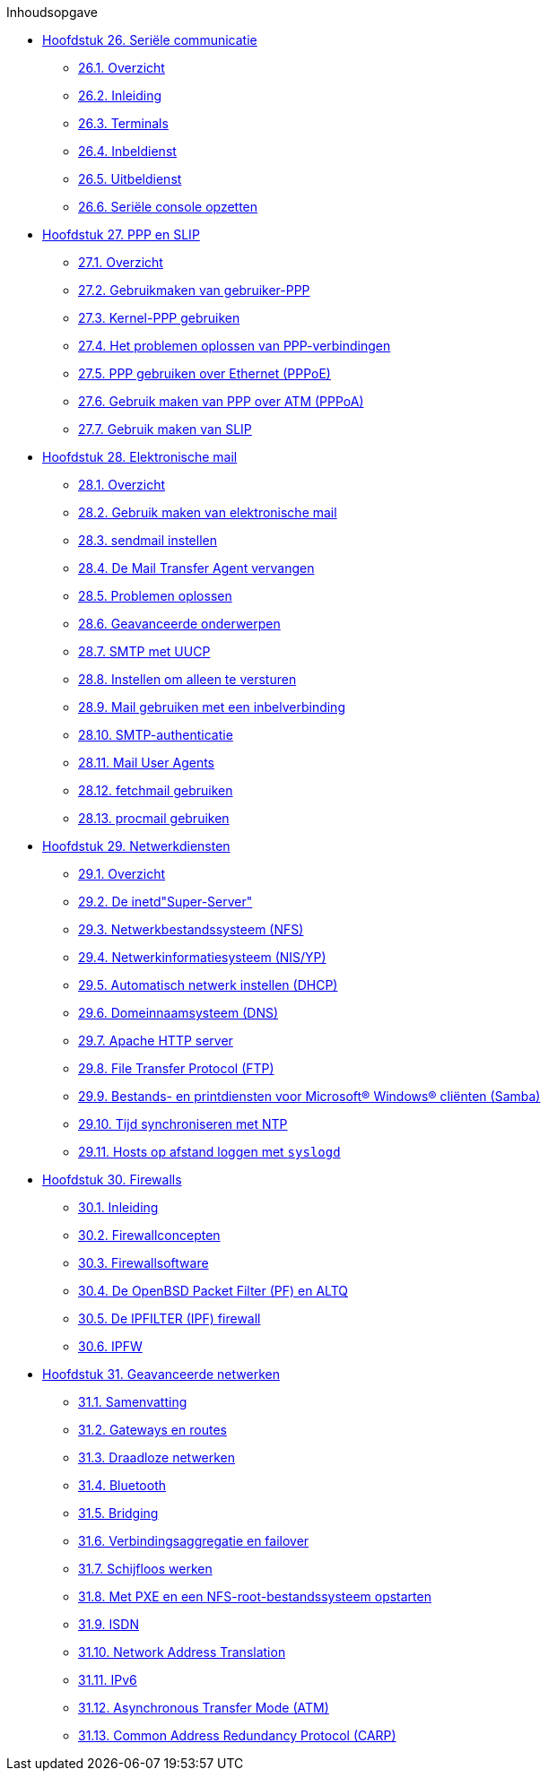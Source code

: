 // Code generated by the FreeBSD Documentation toolchain. DO NOT EDIT.
// Please don't change this file manually but run `make` to update it.
// For more information, please read the FreeBSD Documentation Project Primer

[.toc]
--
[.toc-title]
Inhoudsopgave

* link:../serialcomms[Hoofdstuk 26. Seriële communicatie]
** link:../serialcomms/#serial-synopsis[26.1. Overzicht]
** link:../serialcomms/#serial[26.2. Inleiding]
** link:../serialcomms/#term[26.3. Terminals]
** link:../serialcomms/#dialup[26.4. Inbeldienst]
** link:../serialcomms/#dialout[26.5. Uitbeldienst]
** link:../serialcomms/#serialconsole-setup[26.6. Seriële console opzetten]
* link:../ppp-and-slip[Hoofdstuk 27. PPP en SLIP]
** link:../ppp-and-slip/#ppp-and-slip-synopsis[27.1. Overzicht]
** link:../ppp-and-slip/#userppp[27.2. Gebruikmaken van gebruiker-PPP]
** link:../ppp-and-slip/#ppp[27.3. Kernel-PPP gebruiken]
** link:../ppp-and-slip/#ppp-troubleshoot[27.4. Het problemen oplossen van PPP-verbindingen]
** link:../ppp-and-slip/#pppoe[27.5. PPP gebruiken over Ethernet (PPPoE)]
** link:../ppp-and-slip/#pppoa[27.6. Gebruik maken van PPP over ATM (PPPoA)]
** link:../ppp-and-slip/#slip[27.7. Gebruik maken van SLIP]
* link:../mail[Hoofdstuk 28. Elektronische mail]
** link:../mail/#mail-synopsis[28.1. Overzicht]
** link:../mail/#mail-using[28.2. Gebruik maken van elektronische mail]
** link:../mail/#sendmail[28.3. sendmail instellen]
** link:../mail/#mail-changingmta[28.4. De Mail Transfer Agent vervangen]
** link:../mail/#mail-trouble[28.5. Problemen oplossen]
** link:../mail/#mail-advanced[28.6. Geavanceerde onderwerpen]
** link:../mail/#SMTP-UUCP[28.7. SMTP met UUCP]
** link:../mail/#outgoing-only[28.8. Instellen om alleen te versturen]
** link:../mail/#SMTP-dialup[28.9. Mail gebruiken met een inbelverbinding]
** link:../mail/#SMTP-Auth[28.10. SMTP-authenticatie]
** link:../mail/#mail-agents[28.11. Mail User Agents]
** link:../mail/#mail-fetchmail[28.12. fetchmail gebruiken]
** link:../mail/#mail-procmail[28.13. procmail gebruiken]
* link:../network-servers[Hoofdstuk 29. Netwerkdiensten]
** link:../network-servers/#network-servers-synopsis[29.1. Overzicht]
** link:../network-servers/#network-inetd[29.2. De inetd"Super-Server"]
** link:../network-servers/#network-nfs[29.3. Netwerkbestandssysteem (NFS)]
** link:../network-servers/#network-nis[29.4. Netwerkinformatiesysteem (NIS/YP)]
** link:../network-servers/#network-dhcp[29.5. Automatisch netwerk instellen (DHCP)]
** link:../network-servers/#network-dns[29.6. Domeinnaamsysteem (DNS)]
** link:../network-servers/#network-apache[29.7. Apache HTTP server]
** link:../network-servers/#network-ftp[29.8. File Transfer Protocol (FTP)]
** link:../network-servers/#network-samba[29.9. Bestands- en printdiensten voor Microsoft(R) Windows(R) cliënten (Samba)]
** link:../network-servers/#network-ntp[29.10. Tijd synchroniseren met NTP]
** link:../network-servers/#network-syslogd[29.11. Hosts op afstand loggen met `syslogd`]
* link:../firewalls[Hoofdstuk 30. Firewalls]
** link:../firewalls/#firewalls-intro[30.1. Inleiding]
** link:../firewalls/#firewalls-concepts[30.2. Firewallconcepten]
** link:../firewalls/#firewalls-apps[30.3. Firewallsoftware]
** link:../firewalls/#firewalls-pf[30.4. De OpenBSD Packet Filter (PF) en ALTQ]
** link:../firewalls/#firewalls-ipf[30.5. De IPFILTER (IPF) firewall]
** link:../firewalls/#firewalls-ipfw[30.6. IPFW]
* link:../advanced-networking[Hoofdstuk 31. Geavanceerde netwerken]
** link:../advanced-networking/#advanced-networking-synopsis[31.1. Samenvatting]
** link:../advanced-networking/#network-routing[31.2. Gateways en routes]
** link:../advanced-networking/#network-wireless[31.3. Draadloze netwerken]
** link:../advanced-networking/#network-bluetooth[31.4. Bluetooth]
** link:../advanced-networking/#network-bridging[31.5. Bridging]
** link:../advanced-networking/#network-aggregation[31.6. Verbindingsaggregatie en failover]
** link:../advanced-networking/#network-diskless[31.7. Schijfloos werken]
** link:../advanced-networking/#network-pxe-nfs[31.8. Met PXE en een NFS-root-bestandssysteem opstarten]
** link:../advanced-networking/#network-isdn[31.9. ISDN]
** link:../advanced-networking/#network-natd[31.10. Network Address Translation]
** link:../advanced-networking/#network-ipv6[31.11. IPv6]
** link:../advanced-networking/#network-atm[31.12. Asynchronous Transfer Mode (ATM)]
** link:../advanced-networking/#carp[31.13. Common Address Redundancy Protocol (CARP)]
--

